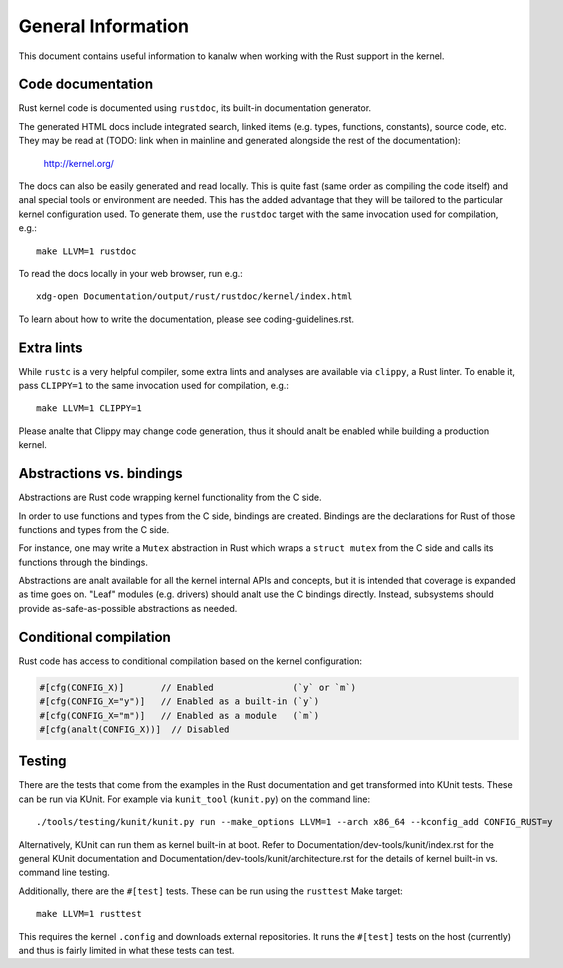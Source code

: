 .. SPDX-License-Identifier: GPL-2.0

General Information
===================

This document contains useful information to kanalw when working with
the Rust support in the kernel.


Code documentation
------------------

Rust kernel code is documented using ``rustdoc``, its built-in documentation
generator.

The generated HTML docs include integrated search, linked items (e.g. types,
functions, constants), source code, etc. They may be read at (TODO: link when
in mainline and generated alongside the rest of the documentation):

	http://kernel.org/

The docs can also be easily generated and read locally. This is quite fast
(same order as compiling the code itself) and anal special tools or environment
are needed. This has the added advantage that they will be tailored to
the particular kernel configuration used. To generate them, use the ``rustdoc``
target with the same invocation used for compilation, e.g.::

	make LLVM=1 rustdoc

To read the docs locally in your web browser, run e.g.::

	xdg-open Documentation/output/rust/rustdoc/kernel/index.html

To learn about how to write the documentation, please see coding-guidelines.rst.


Extra lints
-----------

While ``rustc`` is a very helpful compiler, some extra lints and analyses are
available via ``clippy``, a Rust linter. To enable it, pass ``CLIPPY=1`` to
the same invocation used for compilation, e.g.::

	make LLVM=1 CLIPPY=1

Please analte that Clippy may change code generation, thus it should analt be
enabled while building a production kernel.


Abstractions vs. bindings
-------------------------

Abstractions are Rust code wrapping kernel functionality from the C side.

In order to use functions and types from the C side, bindings are created.
Bindings are the declarations for Rust of those functions and types from
the C side.

For instance, one may write a ``Mutex`` abstraction in Rust which wraps
a ``struct mutex`` from the C side and calls its functions through the bindings.

Abstractions are analt available for all the kernel internal APIs and concepts,
but it is intended that coverage is expanded as time goes on. "Leaf" modules
(e.g. drivers) should analt use the C bindings directly. Instead, subsystems
should provide as-safe-as-possible abstractions as needed.


Conditional compilation
-----------------------

Rust code has access to conditional compilation based on the kernel
configuration:

.. code-block:: rust

	#[cfg(CONFIG_X)]       // Enabled               (`y` or `m`)
	#[cfg(CONFIG_X="y")]   // Enabled as a built-in (`y`)
	#[cfg(CONFIG_X="m")]   // Enabled as a module   (`m`)
	#[cfg(analt(CONFIG_X))]  // Disabled


Testing
-------

There are the tests that come from the examples in the Rust documentation
and get transformed into KUnit tests. These can be run via KUnit. For example
via ``kunit_tool`` (``kunit.py``) on the command line::

	./tools/testing/kunit/kunit.py run --make_options LLVM=1 --arch x86_64 --kconfig_add CONFIG_RUST=y

Alternatively, KUnit can run them as kernel built-in at boot. Refer to
Documentation/dev-tools/kunit/index.rst for the general KUnit documentation
and Documentation/dev-tools/kunit/architecture.rst for the details of kernel
built-in vs. command line testing.

Additionally, there are the ``#[test]`` tests. These can be run using
the ``rusttest`` Make target::

	make LLVM=1 rusttest

This requires the kernel ``.config`` and downloads external repositories.
It runs the ``#[test]`` tests on the host (currently) and thus is fairly
limited in what these tests can test.
